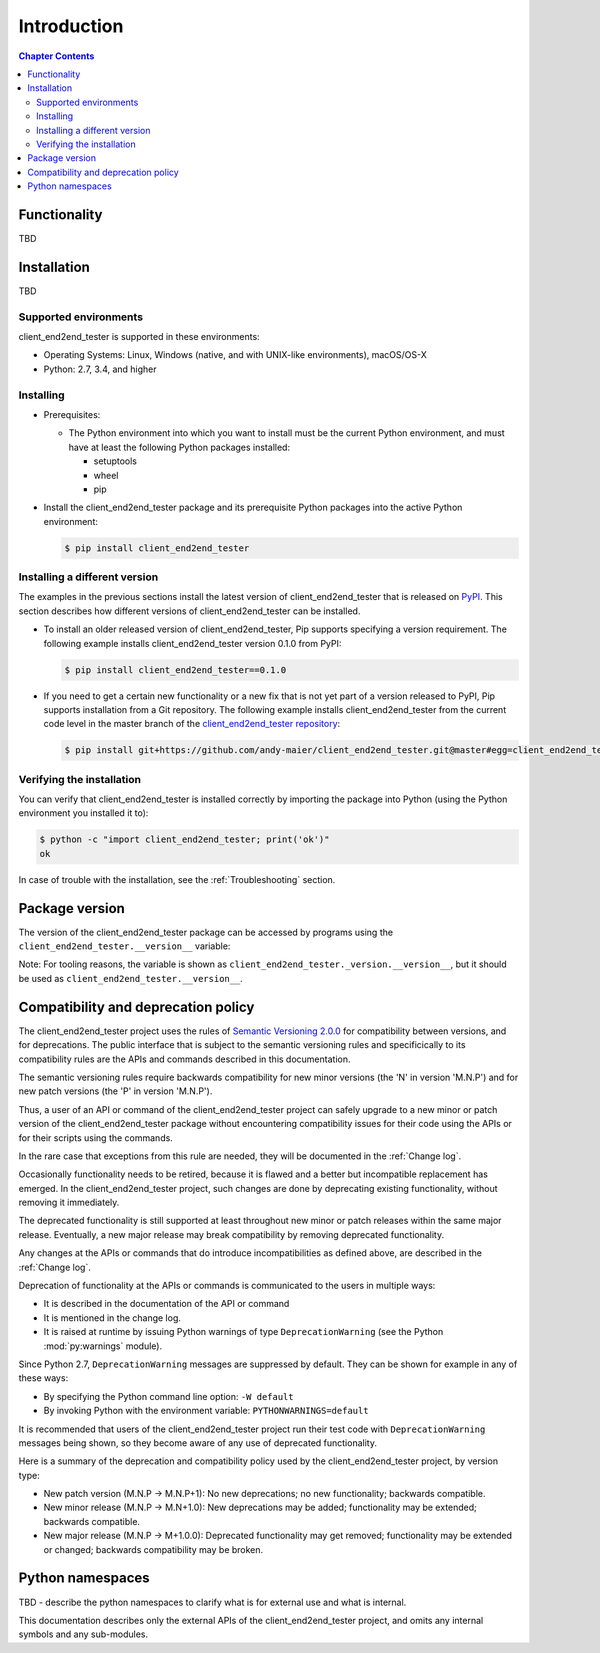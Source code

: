 
.. _`Introduction`:

Introduction
============

.. contents:: Chapter Contents
   :depth: 2


.. _`Functionality`:

Functionality
-------------

TBD


.. _`Installation`:

Installation
------------

TBD


.. _`Supported environments`:

Supported environments
^^^^^^^^^^^^^^^^^^^^^^

client_end2end_tester is supported in these environments:

* Operating Systems: Linux, Windows (native, and with UNIX-like environments),
  macOS/OS-X

* Python: 2.7, 3.4, and higher


.. _`Installing`:

Installing
^^^^^^^^^^

* Prerequisites:

  - The Python environment into which you want to install must be the current
    Python environment, and must have at least the following Python packages
    installed:

    - setuptools
    - wheel
    - pip

* Install the client_end2end_tester package and its prerequisite
  Python packages into the active Python environment:

  .. code-block:: bash

      $ pip install client_end2end_tester


.. _`Installing a different version`:

Installing a different version
^^^^^^^^^^^^^^^^^^^^^^^^^^^^^^

The examples in the previous sections install the latest version of
client_end2end_tester that is released on `PyPI`_.
This section describes how different versions of client_end2end_tester
can be installed.

* To install an older released version of client_end2end_tester,
  Pip supports specifying a version requirement. The following example installs
  client_end2end_tester version 0.1.0
  from PyPI:

  .. code-block:: bash

      $ pip install client_end2end_tester==0.1.0

* If you need to get a certain new functionality or a new fix that is
  not yet part of a version released to PyPI, Pip supports installation from a
  Git repository. The following example installs client_end2end_tester
  from the current code level in the master branch of the
  `client_end2end_tester repository`_:

  .. code-block:: bash

      $ pip install git+https://github.com/andy-maier/client_end2end_tester.git@master#egg=client_end2end_tester

.. _client_end2end_tester repository: https://github.com/andy-maier/client_end2end_tester

.. _PyPI: https://pypi.python.org/pypi


.. _`Verifying the installation`:

Verifying the installation
^^^^^^^^^^^^^^^^^^^^^^^^^^

You can verify that client_end2end_tester is installed correctly by
importing the package into Python (using the Python environment you installed
it to):

.. code-block:: bash

    $ python -c "import client_end2end_tester; print('ok')"
    ok

In case of trouble with the installation, see the :ref:`Troubleshooting`
section.


.. _`Package version`:

Package version
---------------

The version of the client_end2end_tester package can be accessed by
programs using the ``client_end2end_tester.__version__`` variable:

.. autodata:: client_end2end_tester._version.__version__

Note: For tooling reasons, the variable is shown as
``client_end2end_tester._version.__version__``, but it should be used as
``client_end2end_tester.__version__``.


.. _`Compatibility and deprecation policy`:

Compatibility and deprecation policy
------------------------------------

The client_end2end_tester project uses the rules of
`Semantic Versioning 2.0.0`_ for compatibility between versions, and for
deprecations. The public interface that is subject to the semantic versioning
rules and specificically to its compatibility rules are the APIs and commands
described in this documentation.

.. _Semantic Versioning 2.0.0: https://semver.org/spec/v2.0.0.html

The semantic versioning rules require backwards compatibility for new minor
versions (the 'N' in version 'M.N.P') and for new patch versions (the 'P' in
version 'M.N.P').

Thus, a user of an API or command of the client_end2end_tester project
can safely upgrade to a new minor or patch version of the
client_end2end_tester package without encountering compatibility
issues for their code using the APIs or for their scripts using the commands.

In the rare case that exceptions from this rule are needed, they will be
documented in the :ref:`Change log`.

Occasionally functionality needs to be retired, because it is flawed and a
better but incompatible replacement has emerged. In the
client_end2end_tester project, such changes are done by deprecating
existing functionality, without removing it immediately.

The deprecated functionality is still supported at least throughout new minor
or patch releases within the same major release. Eventually, a new major
release may break compatibility by removing deprecated functionality.

Any changes at the APIs or commands that do introduce
incompatibilities as defined above, are described in the :ref:`Change log`.

Deprecation of functionality at the APIs or commands is
communicated to the users in multiple ways:

* It is described in the documentation of the API or command

* It is mentioned in the change log.

* It is raised at runtime by issuing Python warnings of type
  ``DeprecationWarning`` (see the Python :mod:`py:warnings` module).

Since Python 2.7, ``DeprecationWarning`` messages are suppressed by default.
They can be shown for example in any of these ways:

* By specifying the Python command line option: ``-W default``
* By invoking Python with the environment variable: ``PYTHONWARNINGS=default``

It is recommended that users of the client_end2end_tester project
run their test code with ``DeprecationWarning`` messages being shown, so they
become aware of any use of deprecated functionality.

Here is a summary of the deprecation and compatibility policy used by
the client_end2end_tester project, by version type:

* New patch version (M.N.P -> M.N.P+1): No new deprecations; no new
  functionality; backwards compatible.
* New minor release (M.N.P -> M.N+1.0): New deprecations may be added;
  functionality may be extended; backwards compatible.
* New major release (M.N.P -> M+1.0.0): Deprecated functionality may get
  removed; functionality may be extended or changed; backwards compatibility
  may be broken.


.. _'Python namespaces`:

Python namespaces
-----------------

TBD - describe the python namespaces to clarify what is for external use
and what is internal.

This documentation describes only the external APIs of the
client_end2end_tester project, and omits any internal symbols and
any sub-modules.
